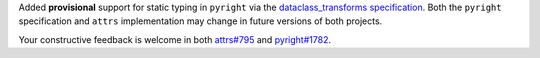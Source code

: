 Added **provisional** support for static typing in ``pyright`` via the `dataclass_transforms specification <https://github.com/microsoft/pyright/blob/master/specs/dataclass_transforms.md>`_.
Both the ``pyright`` specification and ``attrs`` implementation may change in future versions of both projects.

Your constructive feedback is welcome in both `attrs#795 <https://github.com/python-attrs/attrs/issues/795>`_ and `pyright#1782 <https://github.com/microsoft/pyright/discussions/1782>`_.
